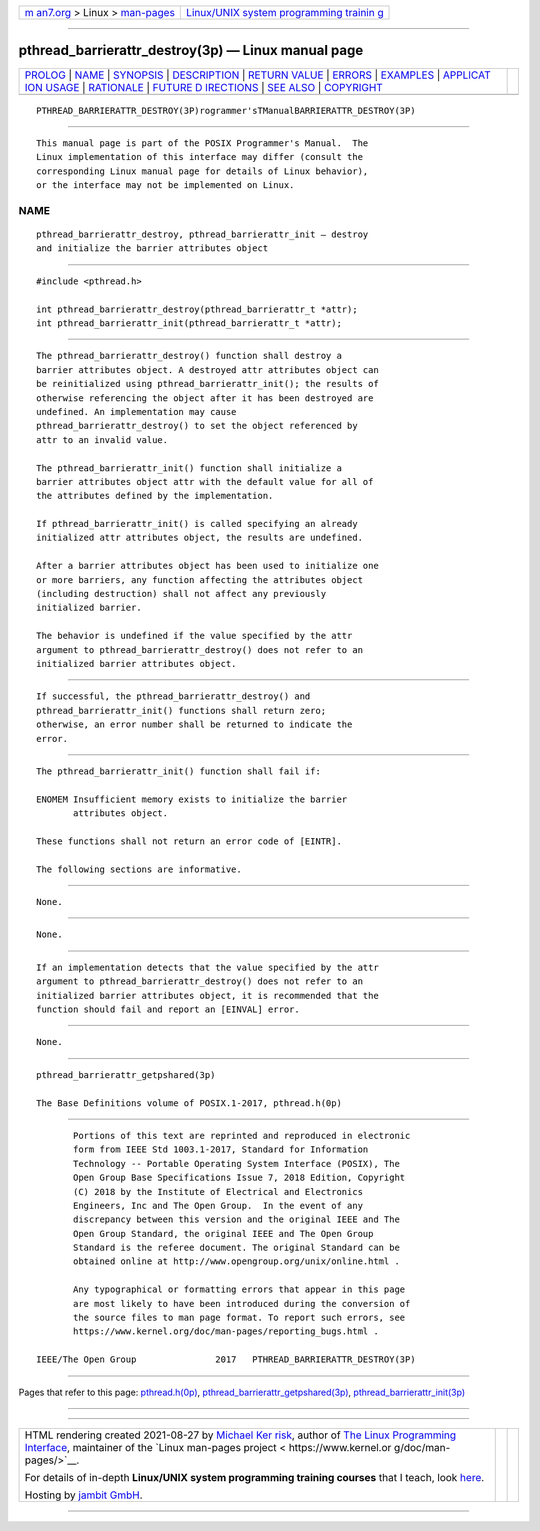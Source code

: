 .. container:: page-top

.. container:: nav-bar

   +----------------------------------+----------------------------------+
   | `m                               | `Linux/UNIX system programming   |
   | an7.org <../../../index.html>`__ | trainin                          |
   | > Linux >                        | g <http://man7.org/training/>`__ |
   | `man-pages <../index.html>`__    |                                  |
   +----------------------------------+----------------------------------+

--------------

pthread_barrierattr_destroy(3p) — Linux manual page
===================================================

+-----------------------------------+-----------------------------------+
| `PROLOG <#PROLOG>`__ \|           |                                   |
| `NAME <#NAME>`__ \|               |                                   |
| `SYNOPSIS <#SYNOPSIS>`__ \|       |                                   |
| `DESCRIPTION <#DESCRIPTION>`__ \| |                                   |
| `RETURN VALUE <#RETURN_VALUE>`__  |                                   |
| \| `ERRORS <#ERRORS>`__ \|        |                                   |
| `EXAMPLES <#EXAMPLES>`__ \|       |                                   |
| `APPLICAT                         |                                   |
| ION USAGE <#APPLICATION_USAGE>`__ |                                   |
| \| `RATIONALE <#RATIONALE>`__ \|  |                                   |
| `FUTURE D                         |                                   |
| IRECTIONS <#FUTURE_DIRECTIONS>`__ |                                   |
| \| `SEE ALSO <#SEE_ALSO>`__ \|    |                                   |
| `COPYRIGHT <#COPYRIGHT>`__        |                                   |
+-----------------------------------+-----------------------------------+
| .. container:: man-search-box     |                                   |
+-----------------------------------+-----------------------------------+

::

   PTHREAD_BARRIERATTR_DESTROY(3P)rogrammer'sTManualBARRIERATTR_DESTROY(3P)


-----------------------------------------------------

::

          This manual page is part of the POSIX Programmer's Manual.  The
          Linux implementation of this interface may differ (consult the
          corresponding Linux manual page for details of Linux behavior),
          or the interface may not be implemented on Linux.

NAME
-------------------------------------------------

::

          pthread_barrierattr_destroy, pthread_barrierattr_init — destroy
          and initialize the barrier attributes object


---------------------------------------------------------

::

          #include <pthread.h>

          int pthread_barrierattr_destroy(pthread_barrierattr_t *attr);
          int pthread_barrierattr_init(pthread_barrierattr_t *attr);


---------------------------------------------------------------

::

          The pthread_barrierattr_destroy() function shall destroy a
          barrier attributes object. A destroyed attr attributes object can
          be reinitialized using pthread_barrierattr_init(); the results of
          otherwise referencing the object after it has been destroyed are
          undefined. An implementation may cause
          pthread_barrierattr_destroy() to set the object referenced by
          attr to an invalid value.

          The pthread_barrierattr_init() function shall initialize a
          barrier attributes object attr with the default value for all of
          the attributes defined by the implementation.

          If pthread_barrierattr_init() is called specifying an already
          initialized attr attributes object, the results are undefined.

          After a barrier attributes object has been used to initialize one
          or more barriers, any function affecting the attributes object
          (including destruction) shall not affect any previously
          initialized barrier.

          The behavior is undefined if the value specified by the attr
          argument to pthread_barrierattr_destroy() does not refer to an
          initialized barrier attributes object.


-----------------------------------------------------------------

::

          If successful, the pthread_barrierattr_destroy() and
          pthread_barrierattr_init() functions shall return zero;
          otherwise, an error number shall be returned to indicate the
          error.


-----------------------------------------------------

::

          The pthread_barrierattr_init() function shall fail if:

          ENOMEM Insufficient memory exists to initialize the barrier
                 attributes object.

          These functions shall not return an error code of [EINTR].

          The following sections are informative.


---------------------------------------------------------

::

          None.


---------------------------------------------------------------------------

::

          None.


-----------------------------------------------------------

::

          If an implementation detects that the value specified by the attr
          argument to pthread_barrierattr_destroy() does not refer to an
          initialized barrier attributes object, it is recommended that the
          function should fail and report an [EINVAL] error.


---------------------------------------------------------------------------

::

          None.


---------------------------------------------------------

::

          pthread_barrierattr_getpshared(3p)

          The Base Definitions volume of POSIX.1‐2017, pthread.h(0p)


-----------------------------------------------------------

::

          Portions of this text are reprinted and reproduced in electronic
          form from IEEE Std 1003.1-2017, Standard for Information
          Technology -- Portable Operating System Interface (POSIX), The
          Open Group Base Specifications Issue 7, 2018 Edition, Copyright
          (C) 2018 by the Institute of Electrical and Electronics
          Engineers, Inc and The Open Group.  In the event of any
          discrepancy between this version and the original IEEE and The
          Open Group Standard, the original IEEE and The Open Group
          Standard is the referee document. The original Standard can be
          obtained online at http://www.opengroup.org/unix/online.html .

          Any typographical or formatting errors that appear in this page
          are most likely to have been introduced during the conversion of
          the source files to man page format. To report such errors, see
          https://www.kernel.org/doc/man-pages/reporting_bugs.html .

   IEEE/The Open Group               2017   PTHREAD_BARRIERATTR_DESTROY(3P)

--------------

Pages that refer to this page:
`pthread.h(0p) <../man0/pthread.h.0p.html>`__, 
`pthread_barrierattr_getpshared(3p) <../man3/pthread_barrierattr_getpshared.3p.html>`__, 
`pthread_barrierattr_init(3p) <../man3/pthread_barrierattr_init.3p.html>`__

--------------

--------------

.. container:: footer

   +-----------------------+-----------------------+-----------------------+
   | HTML rendering        |                       | |Cover of TLPI|       |
   | created 2021-08-27 by |                       |                       |
   | `Michael              |                       |                       |
   | Ker                   |                       |                       |
   | risk <https://man7.or |                       |                       |
   | g/mtk/index.html>`__, |                       |                       |
   | author of `The Linux  |                       |                       |
   | Programming           |                       |                       |
   | Interface <https:     |                       |                       |
   | //man7.org/tlpi/>`__, |                       |                       |
   | maintainer of the     |                       |                       |
   | `Linux man-pages      |                       |                       |
   | project <             |                       |                       |
   | https://www.kernel.or |                       |                       |
   | g/doc/man-pages/>`__. |                       |                       |
   |                       |                       |                       |
   | For details of        |                       |                       |
   | in-depth **Linux/UNIX |                       |                       |
   | system programming    |                       |                       |
   | training courses**    |                       |                       |
   | that I teach, look    |                       |                       |
   | `here <https://ma     |                       |                       |
   | n7.org/training/>`__. |                       |                       |
   |                       |                       |                       |
   | Hosting by `jambit    |                       |                       |
   | GmbH                  |                       |                       |
   | <https://www.jambit.c |                       |                       |
   | om/index_en.html>`__. |                       |                       |
   +-----------------------+-----------------------+-----------------------+

--------------

.. container:: statcounter

   |Web Analytics Made Easy - StatCounter|

.. |Cover of TLPI| image:: https://man7.org/tlpi/cover/TLPI-front-cover-vsmall.png
   :target: https://man7.org/tlpi/
.. |Web Analytics Made Easy - StatCounter| image:: https://c.statcounter.com/7422636/0/9b6714ff/1/
   :class: statcounter
   :target: https://statcounter.com/
